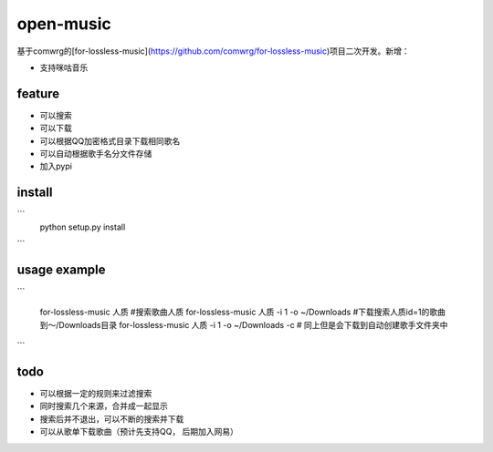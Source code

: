 open-music
===================

基于comwrg的[for-lossless-music](https://github.com/comwrg/for-lossless-music)项目二次开发。新增：

- 支持咪咕音乐

feature
-------
- 可以搜索
- 可以下载
- 可以根据QQ加密格式目录下载相同歌名
- 可以自动根据歌手名分文件存储
- 加入pypi

install
-------
```
   python setup.py install
```

usage example
-------
```

   for-lossless-music 人质 #搜索歌曲人质
   for-lossless-music 人质 -i 1 -o ~/Downloads #下载搜索人质id=1的歌曲到～/Downloads目录
   for-lossless-music 人质 -i 1 -o ~/Downloads -c # 同上但是会下载到自动创建歌手文件夹中
```

todo
-------
- 可以根据一定的规则来过滤搜索
- 同时搜索几个来源，合并成一起显示
- 搜索后并不退出，可以不断的搜索并下载
- 可以从歌单下载歌曲（预计先支持QQ， 后期加入网易）

